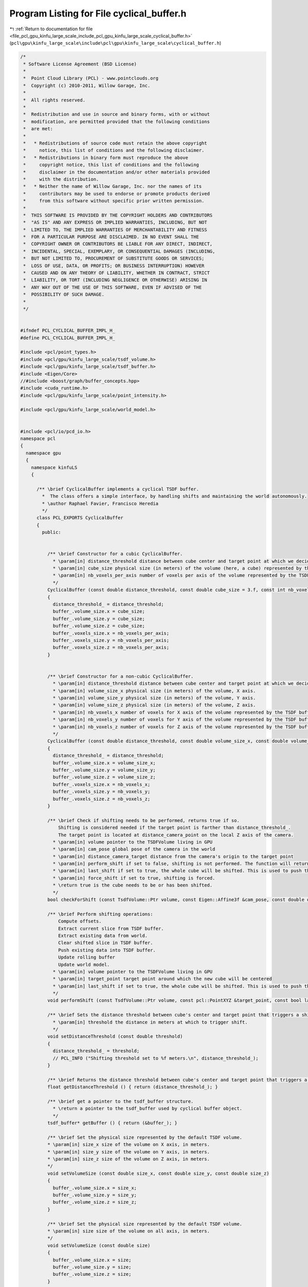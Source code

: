 
.. _program_listing_file_pcl_gpu_kinfu_large_scale_include_pcl_gpu_kinfu_large_scale_cyclical_buffer.h:

Program Listing for File cyclical_buffer.h
==========================================

|exhale_lsh| :ref:`Return to documentation for file <file_pcl_gpu_kinfu_large_scale_include_pcl_gpu_kinfu_large_scale_cyclical_buffer.h>` (``pcl\gpu\kinfu_large_scale\include\pcl\gpu\kinfu_large_scale\cyclical_buffer.h``)

.. |exhale_lsh| unicode:: U+021B0 .. UPWARDS ARROW WITH TIP LEFTWARDS

.. code-block:: cpp

   /*
    * Software License Agreement (BSD License)
    *
    *  Point Cloud Library (PCL) - www.pointclouds.org
    *  Copyright (c) 2010-2011, Willow Garage, Inc.
    *
    *  All rights reserved.
    *
    *  Redistribution and use in source and binary forms, with or without
    *  modification, are permitted provided that the following conditions
    *  are met:
    *
    *   * Redistributions of source code must retain the above copyright
    *     notice, this list of conditions and the following disclaimer.
    *   * Redistributions in binary form must reproduce the above
    *     copyright notice, this list of conditions and the following
    *     disclaimer in the documentation and/or other materials provided
    *     with the distribution.
    *   * Neither the name of Willow Garage, Inc. nor the names of its
    *     contributors may be used to endorse or promote products derived
    *     from this software without specific prior written permission.
    *
    *  THIS SOFTWARE IS PROVIDED BY THE COPYRIGHT HOLDERS AND CONTRIBUTORS
    *  "AS IS" AND ANY EXPRESS OR IMPLIED WARRANTIES, INCLUDING, BUT NOT
    *  LIMITED TO, THE IMPLIED WARRANTIES OF MERCHANTABILITY AND FITNESS
    *  FOR A PARTICULAR PURPOSE ARE DISCLAIMED. IN NO EVENT SHALL THE
    *  COPYRIGHT OWNER OR CONTRIBUTORS BE LIABLE FOR ANY DIRECT, INDIRECT,
    *  INCIDENTAL, SPECIAL, EXEMPLARY, OR CONSEQUENTIAL DAMAGES (INCLUDING,
    *  BUT NOT LIMITED TO, PROCUREMENT OF SUBSTITUTE GOODS OR SERVICES;
    *  LOSS OF USE, DATA, OR PROFITS; OR BUSINESS INTERRUPTION) HOWEVER
    *  CAUSED AND ON ANY THEORY OF LIABILITY, WHETHER IN CONTRACT, STRICT
    *  LIABILITY, OR TORT (INCLUDING NEGLIGENCE OR OTHERWISE) ARISING IN
    *  ANY WAY OUT OF THE USE OF THIS SOFTWARE, EVEN IF ADVISED OF THE
    *  POSSIBILITY OF SUCH DAMAGE.
    *
    */
   
   
   #ifndef PCL_CYCLICAL_BUFFER_IMPL_H_
   #define PCL_CYCLICAL_BUFFER_IMPL_H_
   
   #include <pcl/point_types.h>
   #include <pcl/gpu/kinfu_large_scale/tsdf_volume.h>
   #include <pcl/gpu/kinfu_large_scale/tsdf_buffer.h>
   #include <Eigen/Core>
   //#include <boost/graph/buffer_concepts.hpp>
   #include <cuda_runtime.h>
   #include <pcl/gpu/kinfu_large_scale/point_intensity.h>
   
   #include <pcl/gpu/kinfu_large_scale/world_model.h>
   
   
   #include <pcl/io/pcd_io.h>
   namespace pcl
   {
     namespace gpu
     {
       namespace kinfuLS
       { 
           
         /** \brief CyclicalBuffer implements a cyclical TSDF buffer.
           *  The class offers a simple interface, by handling shifts and maintaining the world autonomously.
           * \author Raphael Favier, Francisco Heredia
           */
         class PCL_EXPORTS CyclicalBuffer
         {
           public:
           
             
             /** \brief Constructor for a cubic CyclicalBuffer.
               * \param[in] distance_threshold distance between cube center and target point at which we decide to shift.
               * \param[in] cube_size physical size (in meters) of the volume (here, a cube) represented by the TSDF buffer.
               * \param[in] nb_voxels_per_axis number of voxels per axis of the volume represented by the TSDF buffer.
               */
             CyclicalBuffer (const double distance_threshold, const double cube_size = 3.f, const int nb_voxels_per_axis = 512)
             {
               distance_threshold_ = distance_threshold;
               buffer_.volume_size.x = cube_size; 
               buffer_.volume_size.y = cube_size; 
               buffer_.volume_size.z = cube_size;
               buffer_.voxels_size.x = nb_voxels_per_axis; 
               buffer_.voxels_size.y = nb_voxels_per_axis; 
               buffer_.voxels_size.z = nb_voxels_per_axis; 
             }
   
   
             /** \brief Constructor for a non-cubic CyclicalBuffer.
               * \param[in] distance_threshold distance between cube center and target point at which we decide to shift.
               * \param[in] volume_size_x physical size (in meters) of the volume, X axis.
               * \param[in] volume_size_y physical size (in meters) of the volume, Y axis.
               * \param[in] volume_size_z physical size (in meters) of the volume, Z axis.
               * \param[in] nb_voxels_x number of voxels for X axis of the volume represented by the TSDF buffer.
               * \param[in] nb_voxels_y number of voxels for Y axis of the volume represented by the TSDF buffer.
               * \param[in] nb_voxels_z number of voxels for Z axis of the volume represented by the TSDF buffer.
               */
             CyclicalBuffer (const double distance_threshold, const double volume_size_x, const double volume_size_y, const double volume_size_z, const int nb_voxels_x, const int nb_voxels_y, const int nb_voxels_z)
             {
               distance_threshold_ = distance_threshold;
               buffer_.volume_size.x = volume_size_x; 
               buffer_.volume_size.y = volume_size_y; 
               buffer_.volume_size.z = volume_size_z;
               buffer_.voxels_size.x = nb_voxels_x; 
               buffer_.voxels_size.y = nb_voxels_y; 
               buffer_.voxels_size.z = nb_voxels_z; 
             }
   
             /** \brief Check if shifting needs to be performed, returns true if so.
                 Shifting is considered needed if the target point is farther than distance_threshold_.
                 The target point is located at distance_camera_point on the local Z axis of the camera.
               * \param[in] volume pointer to the TSDFVolume living in GPU
               * \param[in] cam_pose global pose of the camera in the world
               * \param[in] distance_camera_target distance from the camera's origin to the target point
               * \param[in] perform_shift if set to false, shifting is not performed. The function will return true if shifting is needed.
               * \param[in] last_shift if set to true, the whole cube will be shifted. This is used to push the whole cube to the world model.
               * \param[in] force_shift if set to true, shifting is forced.
               * \return true is the cube needs to be or has been shifted.
               */
             bool checkForShift (const TsdfVolume::Ptr volume, const Eigen::Affine3f &cam_pose, const double distance_camera_target, const bool perform_shift = true, const bool last_shift = false, const bool force_shift = false);
             
             /** \brief Perform shifting operations:
                 Compute offsets.
                 Extract current slice from TSDF buffer.
                 Extract existing data from world.
                 Clear shifted slice in TSDF buffer.
                 Push existing data into TSDF buffer.
                 Update rolling buffer
                 Update world model. 
               * \param[in] volume pointer to the TSDFVolume living in GPU
               * \param[in] target_point target point around which the new cube will be centered
               * \param[in] last_shift if set to true, the whole cube will be shifted. This is used to push the whole cube to the world model.
               */
             void performShift (const TsdfVolume::Ptr volume, const pcl::PointXYZ &target_point, const bool last_shift = false);
   
             /** \brief Sets the distance threshold between cube's center and target point that triggers a shift.
               * \param[in] threshold the distance in meters at which to trigger shift.
               */
             void setDistanceThreshold (const double threshold) 
             { 
               distance_threshold_ = threshold; 
               // PCL_INFO ("Shifting threshold set to %f meters.\n", distance_threshold_);
             }
   
             /** \brief Returns the distance threshold between cube's center and target point that triggers a shift. */
             float getDistanceThreshold () { return (distance_threshold_); }
   
             /** \brief get a pointer to the tsdf_buffer structure.
               * \return a pointer to the tsdf_buffer used by cyclical buffer object.
               */
             tsdf_buffer* getBuffer () { return (&buffer_); }
   
             /** \brief Set the physical size represented by the default TSDF volume.
             * \param[in] size_x size of the volume on X axis, in meters.
             * \param[in] size_y size of the volume on Y axis, in meters.
             * \param[in] size_z size of the volume on Z axis, in meters.
             */ 
             void setVolumeSize (const double size_x, const double size_y, const double size_z)
             {
               buffer_.volume_size.x = size_x;
               buffer_.volume_size.y = size_y;
               buffer_.volume_size.z = size_z;
             }
   
             /** \brief Set the physical size represented by the default TSDF volume.
             * \param[in] size size of the volume on all axis, in meters.
             */
             void setVolumeSize (const double size)
             {
               buffer_.volume_size.x = size;
               buffer_.volume_size.y = size;
               buffer_.volume_size.z = size;
             }
   
             /** \brief Computes and set the origin of the new cube (relative to the world), centered around a the target point.
               * \param[in] target_point the target point around which the new cube will be centered.
               * \param[out] shiftX shift on X axis (in indices).
               * \param[out] shiftY shift on Y axis (in indices).
               * \param[out] shiftZ shift on Z axis (in indices).
               */ 
             void computeAndSetNewCubeMetricOrigin (const pcl::PointXYZ &target_point, int &shiftX, int &shiftY, int &shiftZ);
             
             /** \brief Initializes memory pointers of the  cyclical buffer (start, end, current origin)
               * \param[in] tsdf_volume pointer to the TSDF volume managed by this cyclical buffer
               */ 
             void initBuffer (TsdfVolume::Ptr tsdf_volume)
             {
               PtrStep<short2> localVolume = tsdf_volume->data();
               
               buffer_.tsdf_memory_start = &(localVolume.ptr (0)[0]);
               buffer_.tsdf_memory_end = &(localVolume.ptr (buffer_.voxels_size.y * (buffer_.voxels_size.z - 1) + (buffer_.voxels_size.y - 1) )[buffer_.voxels_size.x - 1]);
               buffer_.tsdf_rolling_buff_origin = buffer_.tsdf_memory_start;
             }
             
             /** \brief Reset buffer structure
               * \param[in] tsdf_volume pointer to the TSDF volume managed by this cyclical buffer
               */ 
             void resetBuffer (TsdfVolume::Ptr tsdf_volume)
             {
               buffer_.origin_GRID.x = 0; buffer_.origin_GRID.y = 0; buffer_.origin_GRID.z = 0;
               buffer_.origin_GRID_global.x = 0.f; buffer_.origin_GRID_global.y = 0.f; buffer_.origin_GRID_global.z = 0.f;
               buffer_.origin_metric.x = 0.f; buffer_.origin_metric.y = 0.f; buffer_.origin_metric.z = 0.f;
               initBuffer (tsdf_volume);
             }
             
             /** \brief Return a pointer to the world model
               */ 
             pcl::kinfuLS::WorldModel<pcl::PointXYZI>*
             getWorldModel ()
             {
               return (&world_model_);
             }
                   
             
           private:
   
             /** \brief buffer used to extract XYZ values from GPU */
             DeviceArray<PointXYZ> cloud_buffer_device_xyz_;
             
             /** \brief buffer used to extract Intensity values from GPU */
             DeviceArray<float> cloud_buffer_device_intensities_;
   
             /** \brief distance threshold (cube's center to target point) to trigger shift */
             double distance_threshold_;
             
             /** \brief world model object that maintains the known world */
             pcl::kinfuLS::WorldModel<pcl::PointXYZI> world_model_;
   
             /** \brief structure that contains all TSDF buffer's addresses */
             tsdf_buffer buffer_;
             
             /** \brief updates cyclical buffer origins given offsets on X, Y and Z
               * \param[in] tsdf_volume pointer to the TSDF volume managed by this cyclical buffer
               * \param[in] offset_x offset in indices on axis X
               * \param[in] offset_y offset in indices on axis Y
               * \param[in] offset_z offset in indices on axis Z
               */ 
             void shiftOrigin (TsdfVolume::Ptr tsdf_volume, const int offset_x, const int offset_y, const int offset_z)
             {
               // shift rolling origin (making sure they keep in [0 - NbVoxels[ )
               buffer_.origin_GRID.x += offset_x;
               if(buffer_.origin_GRID.x >= buffer_.voxels_size.x)
                 buffer_.origin_GRID.x -= buffer_.voxels_size.x;
               else if(buffer_.origin_GRID.x < 0)
                 buffer_.origin_GRID.x += buffer_.voxels_size.x;
                 
               buffer_.origin_GRID.y += offset_y;
               if(buffer_.origin_GRID.y >= buffer_.voxels_size.y)
                 buffer_.origin_GRID.y -= buffer_.voxels_size.y;
               else if(buffer_.origin_GRID.y < 0)
                 buffer_.origin_GRID.y += buffer_.voxels_size.y;  
               
               buffer_.origin_GRID.z += offset_z;
               if(buffer_.origin_GRID.z >= buffer_.voxels_size.z)
                 buffer_.origin_GRID.z -= buffer_.voxels_size.z;
               else if(buffer_.origin_GRID.z < 0)
                 buffer_.origin_GRID.z += buffer_.voxels_size.z; 
             
               // update memory pointers
               PtrStep<short2> localVolume = tsdf_volume->data();
               buffer_.tsdf_memory_start = &(localVolume.ptr (0)[0]);
               buffer_.tsdf_memory_end = &(localVolume.ptr (buffer_.voxels_size.y * (buffer_.voxels_size.z - 1) + (buffer_.voxels_size.y - 1) )[buffer_.voxels_size.x - 1]);
               buffer_.tsdf_rolling_buff_origin = &(localVolume.ptr (buffer_.voxels_size.y * (buffer_.origin_GRID.z) + (buffer_.origin_GRID.y) )[buffer_.origin_GRID.x]);
               
               // update global origin
               buffer_.origin_GRID_global.x += offset_x;
               buffer_.origin_GRID_global.y += offset_y;
               buffer_.origin_GRID_global.z += offset_z;
             }
         
         };
       }
     }
   }
   
   #endif // PCL_CYCLICAL_BUFFER_IMPL_H_
